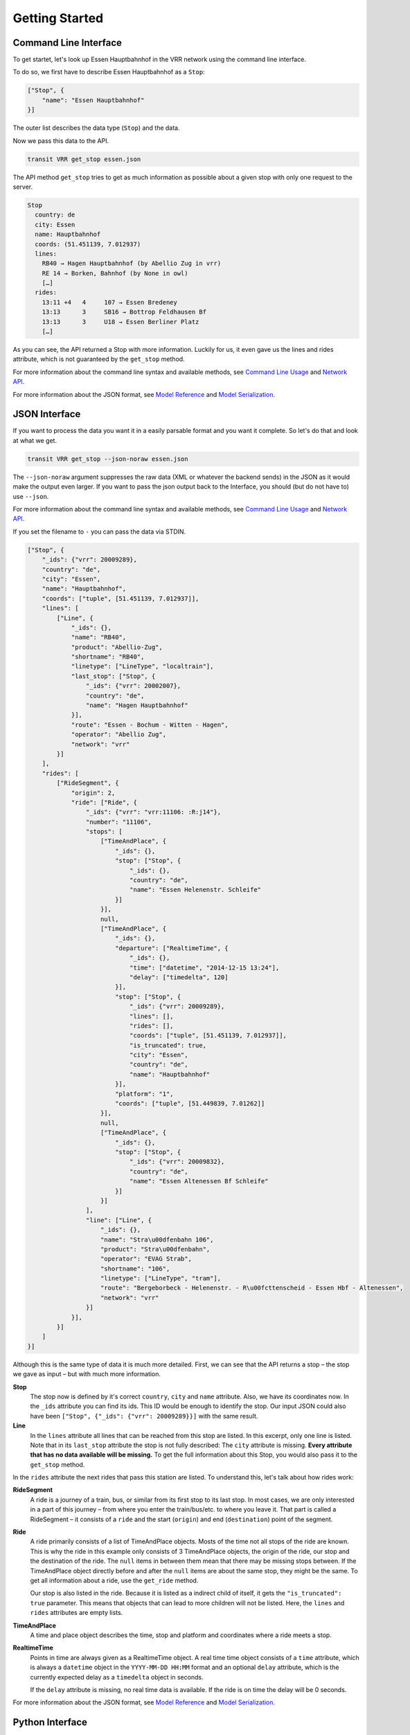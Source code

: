 Getting Started
===============

Command Line Interface
----------------------

To get startet, let's look up Essen Hauptbahnhof in the VRR network using the command line interface.

To do so, we first have to describe Essen Hauptbahnhof as a ``Stop``:

.. code-block:: json
    
    ["Stop", {
        "name": "Essen Hauptbahnhof"
    }]

The outer list describes the data type (``Stop``) and the data.

Now we pass this data to the API.

.. code-block:: none
    
    transit VRR get_stop essen.json
    
The API method ``get_stop`` tries to get as much information as possible about a given stop with only one request to the server.

.. code-block:: none

    Stop
      country: de
      city: Essen
      name: Hauptbahnhof
      coords: (51.451139, 7.012937)
      lines:
        RB40 → Hagen Hauptbahnhof (by Abellio Zug in vrr)
        RE 14 → Borken, Bahnhof (by None in owl)
        […]
      rides:
        13:11 +4   4     107 → Essen Bredeney
        13:13      3     SB16 → Bottrop Feldhausen Bf
        13:13      3     U18 → Essen Berliner Platz
        […]

As you can see, the API returned a Stop with more information. Luckily for us, it even gave us the lines and rides attribute, which is not guaranteed by the ``get_stop`` method.

For more information about the command line syntax and available methods, see `Command Line Usage`_ and `Network API`_.

For more information about the JSON format, see `Model Reference`_ and `Model Serialization`_.

.. _`Command Line Usage`: cli.html
.. _`Network API`: api.html
.. _`Model Reference`: models.html
.. _`Model Serialization`: serializing.html

JSON Interface
--------------

If you want to process the data you want it in a easily parsable format and you want it complete. So let's do that and look at what we get.

.. code-block::
    
    transit VRR get_stop --json-noraw essen.json
    
The ``--json-noraw`` argument suppresses the raw data (XML or whatever the backend sends) in the JSON as it would make the output even larger. If you want to pass the json output back to the Interface, you should (but do not have to) use ``--json``.

For more information about the command line syntax and available methods, see `Command Line Usage`_ and `Network API`_.

If you set the filename to ``-`` you can pass the data via STDIN.

.. code-block:: json

    ["Stop", {
        "_ids": {"vrr": 20009289},
        "country": "de",
        "city": "Essen",
        "name": "Hauptbahnhof",
        "coords": ["tuple", [51.451139, 7.012937]],
        "lines": [
            ["Line", {
                "_ids": {},
                "name": "RB40",
                "product": "Abellio-Zug",
                "shortname": "RB40",
                "linetype": ["LineType", "localtrain"],
                "last_stop": ["Stop", {
                    "_ids": {"vrr": 20002007},
                    "country": "de",
                    "name": "Hagen Hauptbahnhof"
                }],
                "route": "Essen - Bochum - Witten - Hagen",
                "operator": "Abellio Zug",
                "network": "vrr"
            }]
        ],
        "rides": [
            ["RideSegment", {
                "origin": 2,
                "ride": ["Ride", {
                    "_ids": {"vrr": "vrr:11106: :R:j14"},
                    "number": "11106",
                    "stops": [
                        ["TimeAndPlace", {
                            "_ids": {},
                            "stop": ["Stop", {
                                "_ids": {},
                                "country": "de",
                                "name": "Essen Helenenstr. Schleife"
                            }]
                        }],
                        null,
                        ["TimeAndPlace", {
                            "_ids": {},
                            "departure": ["RealtimeTime", {
                                "_ids": {},
                                "time": ["datetime", "2014-12-15 13:24"],
                                "delay": ["timedelta", 120]
                            }],
                            "stop": ["Stop", {
                                "_ids": {"vrr": 20009289},
                                "lines": [],
                                "rides": [],
                                "coords": ["tuple", [51.451139, 7.012937]],
                                "is_truncated": true,
                                "city": "Essen",
                                "country": "de",
                                "name": "Hauptbahnhof"
                            }],
                            "platform": "1",
                            "coords": ["tuple", [51.449839, 7.01262]]
                        }],
                        null,
                        ["TimeAndPlace", {
                            "_ids": {},
                            "stop": ["Stop", {
                                "_ids": {"vrr": 20009832},
                                "country": "de",
                                "name": "Essen Altenessen Bf Schleife"
                            }]
                        }]
                    ],
                    "line": ["Line", {
                        "_ids": {},
                        "name": "Stra\u00dfenbahn 106",
                        "product": "Stra\u00dfenbahn",
                        "operator": "EVAG Strab",
                        "shortname": "106",
                        "linetype": ["LineType", "tram"],
                        "route": "Bergeborbeck - Helenenstr. - R\u00fcttenscheid - Essen Hbf - Altenessen",
                        "network": "vrr"
                    }]
                }],
            }]
        ]
    }]
    
Although this is the same type of data it is much more detailed.
First, we can see that the API returns a stop – the stop we gave as input – but with much more information.

**Stop**
    The stop now is defined by it's correct ``country``, ``city`` and ``name`` attribute.
    Also, we have its coordinates now. In the ``_ids`` attribute you can find its ids.
    This ID would be enough to identify the stop. Our input JSON could also have been ``["Stop", {"_ids": {"vrr": 20009289}}]`` with the same result.

**Line**
    In the ``lines`` attribute all lines that can be reached from this stop are listed. In this excerpt, only one line is listed.
    Note that in its ``last_stop`` attribute the stop is not fully described: The ``city`` attribute is missing.
    **Every attribute that has no data available will be missing.**
    To get the full information about this Stop, you would also pass it to the ``get_stop`` method.

In the ``rides`` attribute the next rides that pass this station are listed. To understand this, let's talk about how rides work:

**RideSegment**
    A ride is a journey of a train, bus, or similar from its first stop to its last stop.
    In most cases, we are only interested in a part of this journey – from where you enter the train/bus/etc. to where you leave it.
    That part is called a RideSegment – it consists of a ``ride`` and the start (``origin``) and end (``destination``) point of the segment.

**Ride**
    A ride primarily consists of a list of TimeAndPlace objects. Mosts of the time not all stops of the ride are known.
    This is why the ride in this example only consists of 3 TimeAndPlace objects, the origin of the ride, our stop and the destination of the ride.
    The ``null`` items in between them mean that there may be missing stops between.
    If the TimeAndPlace object directly before and after the ``null`` items are about the same stop, they might be the same.
    To get all information about a ride, use the ``get_ride`` method.
    
    Our stop is also listed in the ride. Because it is listed as a indirect child of itself, it gets the ``"is_truncated": true`` parameter.
    This means that objects that can lead to more children will not be listed. Here, the ``lines`` and ``rides`` attributes are empty lists.
    
**TimeAndPlace**
    A time and place object describes the time, stop and platform and coordinates where a ride meets a stop.
    
**RealtimeTime**
    Points in time are always given as a RealtimeTime object.
    A real time time object consists of a ``time`` attribute, which is always a ``datetime`` object in the ``YYYY-MM-DD HH:MM`` format and an optional ``delay`` attribute, which is the currently expected delay as a ``timedelta`` object in seconds.
    
    If the ``delay`` attribute is missing, no real time data is available. If the ride is on time the delay will be 0 seconds.
    
For more information about the JSON format, see `Model Reference`_ and `Model Serialization`_.
    
Python Interface
----------------

Let's see how you would access this via the Python interface. **Every attribute that has no data available will be None.**

.. code-block:: python

    from transit.models import Stop
    import transit.networks
    
    essen = Stop(name='Essen Hauptbahnhof')
    vrr = networks.network('VRR')
    
    essen = vrr.get_stop_rides(essen)
    print(essen.city)  # Essen
    print(essen.name)  # Hauptbahnhof
    
    # iterates through all lines
    for line in essen.lines:
        print(line.shortname)  # RB40 and similar
        
    # iterates through all rides
    for ridesegment in essen.rides:
        ride = ridesegment.ride
        
        print(ride.number)  # train number or similar
        print(ride.line.shortname)  # 106 or similar
        
        # all Ride attributes can also accessed using the RideSegment
        print(ridesegment.number)  # same as ride.number
        
        # iterate through all stops of the RideSegment
        for timeandplace in ridesegment:
            if timeandplace is not None:  # this is not a gap
                if timeandplace.departure is not None:  # we now the departure
                    print(timeandplace.departure.time)  # planned time as datetime.datetime
                    print(timeandplace.departure.delay)  # expceted delay as datetime.datetimeplanned time as datetime.datetime
                    print(timeandplace.departure.is_live)  # shortcut for delay is not None
                    print(timeandplace.departure.livetime)  # expceted time if real time information is available, otherwise planned time
                print(timeandplace.stop.name) # Hauptbahnhof or similar
        
        # iterate through all stops of the Ride
        for timeandplace in ridesegment.ride:
            # same as above, but without boundaries
            
        # you can also slice a ride or ride segment to get another ride segment
        newsegment = ridesegment.ride[1:]

For more information, see `Network API`_ and `Model Reference`_.
    
